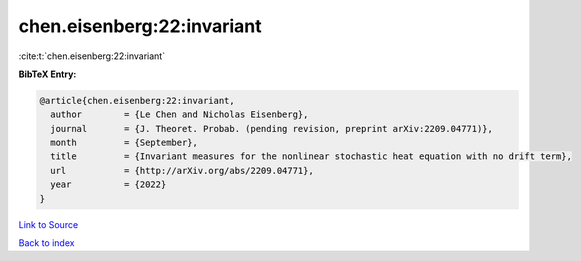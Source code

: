 chen.eisenberg:22:invariant
===========================

:cite:t:`chen.eisenberg:22:invariant`

**BibTeX Entry:**

.. code-block:: bibtex

   @article{chen.eisenberg:22:invariant,
     author        = {Le Chen and Nicholas Eisenberg},
     journal       = {J. Theoret. Probab. (pending revision, preprint arXiv:2209.04771)},
     month         = {September},
     title         = {Invariant measures for the nonlinear stochastic heat equation with no drift term},
     url           = {http://arXiv.org/abs/2209.04771},
     year          = {2022}
   }

`Link to Source <http://arXiv.org/abs/2209.04771},>`_


`Back to index <../By-Cite-Keys.html>`_

